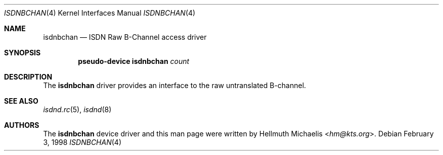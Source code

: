 .\" $NetBSD: isdnbchan.4,v 1.4 2014/03/18 18:20:39 riastradh Exp $
.\"
.\" Copyright (c) 1997, 1999 Hellmuth Michaelis. All rights reserved.
.\"
.\" Redistribution and use in source and binary forms, with or without
.\" modification, are permitted provided that the following conditions
.\" are met:
.\" 1. Redistributions of source code must retain the above copyright
.\"    notice, this list of conditions and the following disclaimer.
.\" 2. Redistributions in binary form must reproduce the above copyright
.\"    notice, this list of conditions and the following disclaimer in the
.\"    documentation and/or other materials provided with the distribution.
.\"
.\" THIS SOFTWARE IS PROVIDED BY THE AUTHOR AND CONTRIBUTORS ``AS IS'' AND
.\" ANY EXPRESS OR IMPLIED WARRANTIES, INCLUDING, BUT NOT LIMITED TO, THE
.\" IMPLIED WARRANTIES OF MERCHANTABILITY AND FITNESS FOR A PARTICULAR PURPOSE
.\" ARE DISCLAIMED.  IN NO EVENT SHALL THE AUTHOR OR CONTRIBUTORS BE LIABLE
.\" FOR ANY DIRECT, INDIRECT, INCIDENTAL, SPECIAL, EXEMPLARY, OR CONSEQUENTIAL
.\" DAMAGES (INCLUDING, BUT NOT LIMITED TO, PROCUREMENT OF SUBSTITUTE GOODS
.\" OR SERVICES; LOSS OF USE, DATA, OR PROFITS; OR BUSINESS INTERRUPTION)
.\" HOWEVER CAUSED AND ON ANY THEORY OF LIABILITY, WHETHER IN CONTRACT, STRICT
.\" LIABILITY, OR TORT (INCLUDING NEGLIGENCE OR OTHERWISE) ARISING IN ANY WAY
.\" OUT OF THE USE OF THIS SOFTWARE, EVEN IF ADVISED OF THE POSSIBILITY OF
.\" SUCH DAMAGE.
.\"
.\"	$Id: isdnbchan.4,v 1.4 2014/03/18 18:20:39 riastradh Exp $
.\"
.\" $FreeBSD$
.\"
.\"	last edit-date: [Mon Dec 13 23:13:04 1999]
.\"
.Dd February 3, 1998
.Dt ISDNBCHAN 4
.Os
.Sh NAME
.Nm isdnbchan
.Nd ISDN Raw B-Channel access driver
.Sh SYNOPSIS
.Cd "pseudo-device isdnbchan" Ar count
.Sh DESCRIPTION
The
.Nm
driver provides an interface to the raw untranslated B-channel.
.Sh SEE ALSO
.Xr isdnd.rc 5 ,
.Xr isdnd 8
.Sh AUTHORS
The
.Nm
device driver and this man page were written by
.An Hellmuth Michaelis Aq Mt hm@kts.org .
